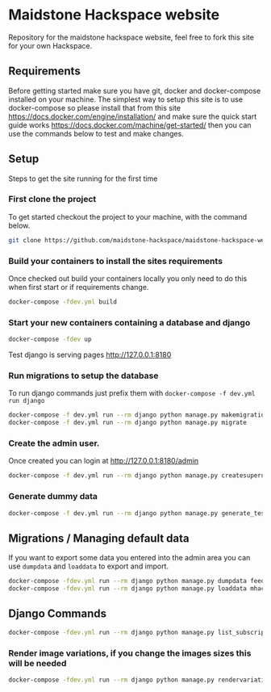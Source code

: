 [[https://cdn.rawgit.com/maidstone-hackspace/administration/2ede7cb1/images/hackspace-banner.png]]

* Maidstone Hackspace website
[[https://pyup.io/repos/github/maidstone-hackspace/maidstone-hackspace-website/][https://pyup.io/repos/github/maidstone-hackspace/maidstone-hackspace-website/shield.svg]]

Repository for the maidstone hackspace website, feel free to fork this site for your own Hackspace.


** Requirements
Before getting started make sure you have git, docker and docker-compose installed on your machine.
The simplest way to setup this site is to use docker-compose so please install that from this site 
https://docs.docker.com/engine/installation/ 
and make sure the quick start guide works 
https://docs.docker.com/machine/get-started/ 
then you can use the commands below to test and make changes.

** Setup
Steps to get the site running for the first time

*** First clone the project
To get started checkout the project to your machine, with the command below.

#+BEGIN_SRC sh
git clone https://github.com/maidstone-hackspace/maidstone-hackspace-website.git
#+END_SRC

*** Build your containers to install the sites requirements
Once checked out build your containers locally you only need to do this when first start or if requirements change.

#+BEGIN_SRC sh
docker-compose -fdev.yml build
#+END_SRC

*** Start your new containers containing a database and django

#+BEGIN_SRC sh
docker-compose -fdev up
#+END_SRC

Test django is serving pages
http://127.0.0.1:8180

*** Run migrations to setup the database
To run django commands just prefix them with =docker-compose -f dev.yml run django=
#+BEGIN_SRC sh
docker-compose -f dev.yml run --rm django python manage.py makemigrations
docker-compose -f dev.yml run --rm django python manage.py migrate
#+END_SRC
*** Create the admin user.
Once created you can login at http://127.0.0.1:8180/admin
#+BEGIN_SRC sh
docker-compose -f dev.yml run --rm django python manage.py createsuperuser
#+END_SRC

*** Generate dummy data
#+BEGIN_SRC sh
docker-compose -f dev.yml run --rm django python manage.py generate_test_data
#+END_SRC
** Migrations / Managing default data
If you want to export some data you entered into the admin area you can use =dumpdata= and =loaddata= to export and import.

#+BEGIN_SRC sh
docker-compose -fdev.yml run --rm django python manage.py dumpdata feeds > mhackspace/feeds/fixtures/defaults.json
docker-compose -fdev.yml run --rm django python manage.py loaddata mhackspace/feeds/fixtures/defaults.json
#+END_SRC

** Django Commands

#+BEGIN_SRC sh
docker-compose -fdev.yml run --rm django python manage.py list_subscriptions
#+END_SRC

*** Render image variations, if you change the images sizes this will be needed
#+BEGIN_SRC sh
docker-compose -fdev.yml run --rm django python manage.py rendervariations 'blog.Post.image' --replace
#+END_SRC
